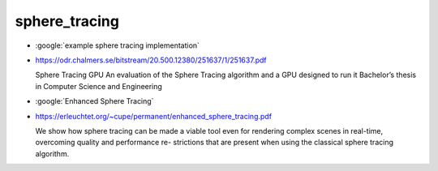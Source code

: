 sphere_tracing
================

* :google:`example sphere tracing implementation`

* https://odr.chalmers.se/bitstream/20.500.12380/251637/1/251637.pdf

  Sphere Tracing GPU
  An evaluation of the Sphere Tracing algorithm and a GPU designed to run it
  Bachelor’s thesis in Computer Science and Engineering




* :google:`Enhanced Sphere Tracing`

* https://erleuchtet.org/~cupe/permanent/enhanced_sphere_tracing.pdf

  We show how sphere tracing can be made a viable tool even for rendering
  complex scenes in real-time, overcoming quality and performance re- strictions
  that are present when using the classical sphere tracing algorithm. 



